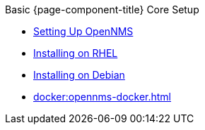 .Basic {page-component-title} Core Setup
* xref:setting-up-opennms.adoc[Setting Up OpenNMS]
* xref:rhel:installing-on-rhel.adoc[Installing on RHEL]
* xref:debian:installing-on-debian.adoc[Installing on Debian]
* xref:docker:opennms-docker.adoc[]